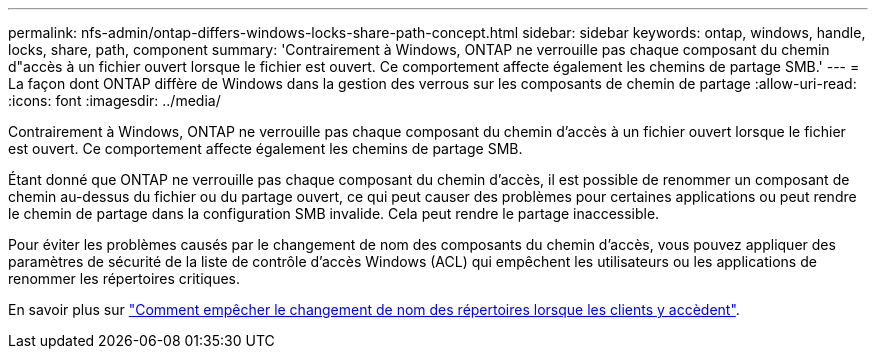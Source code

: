 ---
permalink: nfs-admin/ontap-differs-windows-locks-share-path-concept.html 
sidebar: sidebar 
keywords: ontap, windows, handle, locks, share, path, component 
summary: 'Contrairement à Windows, ONTAP ne verrouille pas chaque composant du chemin d"accès à un fichier ouvert lorsque le fichier est ouvert. Ce comportement affecte également les chemins de partage SMB.' 
---
= La façon dont ONTAP diffère de Windows dans la gestion des verrous sur les composants de chemin de partage
:allow-uri-read: 
:icons: font
:imagesdir: ../media/


[role="lead"]
Contrairement à Windows, ONTAP ne verrouille pas chaque composant du chemin d'accès à un fichier ouvert lorsque le fichier est ouvert. Ce comportement affecte également les chemins de partage SMB.

Étant donné que ONTAP ne verrouille pas chaque composant du chemin d'accès, il est possible de renommer un composant de chemin au-dessus du fichier ou du partage ouvert, ce qui peut causer des problèmes pour certaines applications ou peut rendre le chemin de partage dans la configuration SMB invalide. Cela peut rendre le partage inaccessible.

Pour éviter les problèmes causés par le changement de nom des composants du chemin d'accès, vous pouvez appliquer des paramètres de sécurité de la liste de contrôle d'accès Windows (ACL) qui empêchent les utilisateurs ou les applications de renommer les répertoires critiques.

En savoir plus sur link:https://kb.netapp.com/Advice_and_Troubleshooting/Data_Storage_Software/ONTAP_OS/How_to_prevent_directories_from_being_renamed_while_clients_are_accessing_them["Comment empêcher le changement de nom des répertoires lorsque les clients y accèdent"^].
